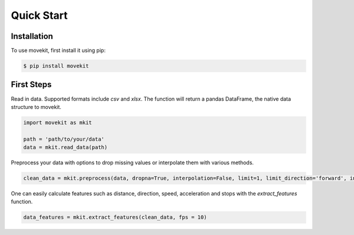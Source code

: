 Quick Start
===========

Installation
------------

To use movekit, first install it using pip:

.. code-block:: console

   $ pip install movekit

First Steps
-----------

Read in data. Supported formats include `csv` and `xlsx`. The function will return a pandas DataFrame, the native data structure to movekit.

.. code-block:: python

   import movekit as mkit
   
   path = 'path/to/your/data'
   data = mkit.read_data(path)

Preprocess your data with options to drop missing values or interpolate them with various methods.

.. code-block:: python

   clean_data = mkit.preprocess(data, dropna=True, interpolation=False, limit=1, limit_direction='forward', inplace=False, method='linear')

One can easily calculate features such as distance, direction, speed, acceleration and stops with the `extract_features` function.

.. code-block:: python

   data_features = mkit.extract_features(clean_data, fps = 10)